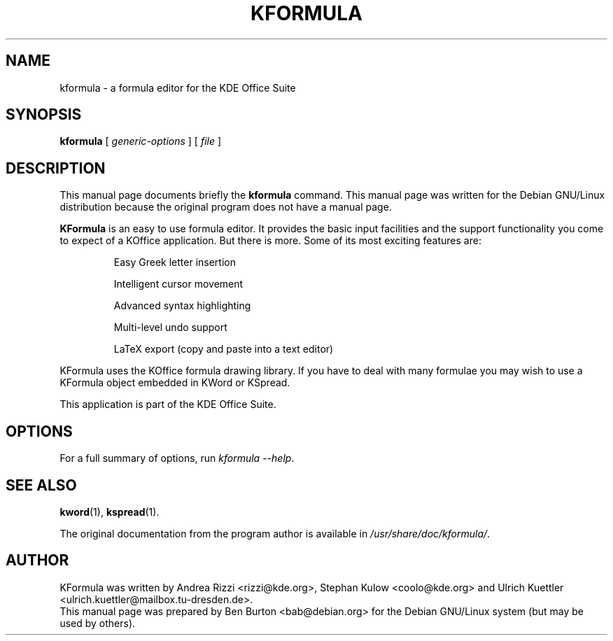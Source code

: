 .\"                                      Hey, EMACS: -*- nroff -*-
.\" First parameter, NAME, should be all caps
.\" Second parameter, SECTION, should be 1-8, maybe w/ subsection
.\" other parameters are allowed: see man(7), man(1)
.TH KFORMULA 1 "December 20, 2001"
.\" Please adjust this date whenever revising the manpage.
.\"
.\" Some roff macros, for reference:
.\" .nh        disable hyphenation
.\" .hy        enable hyphenation
.\" .ad l      left justify
.\" .ad b      justify to both left and right margins
.\" .nf        disable filling
.\" .fi        enable filling
.\" .br        insert line break
.\" .sp <n>    insert n+1 empty lines
.\" for manpage-specific macros, see man(7)
.SH NAME
kformula \- a formula editor for the KDE Office Suite
.SH SYNOPSIS
.B kformula
.RI "[ " generic-options " ] [ " file " ]"
.SH DESCRIPTION
This manual page documents briefly the
.B kformula
command.
This manual page was written for the Debian GNU/Linux distribution
because the original program does not have a manual page.
.PP
\fBKFormula\fP is an easy to use formula editor. It provides the basic
input facilities and the support functionality you come to expect of a
KOffice application. But there is more. Some of its most exciting
features are:
.PP
.RS
Easy Greek letter insertion
.PP
Intelligent cursor movement
.PP
Advanced syntax highlighting
.PP
Multi-level undo support
.PP
LaTeX export (copy and paste into a text editor)
.RE
.PP
KFormula uses the KOffice formula drawing library. If you have to deal
with many formulae you may wish to use a KFormula object embedded in
KWord or KSpread.
.PP
This application is part of the KDE Office Suite.
.SH OPTIONS
For a full summary of options, run \fIkformula \-\-help\fP.
.SH SEE ALSO
.BR kword (1),
.BR kspread (1).
.PP
The original documentation from the program author
is available in \fI/usr/share/doc/kformula/\fP.
.SH AUTHOR
KFormula was written by Andrea Rizzi <rizzi@kde.org>,
Stephan Kulow <coolo@kde.org> and
Ulrich Kuettler <ulrich.kuettler@mailbox.tu-dresden.de>.
.br
This manual page was prepared by Ben Burton <bab@debian.org>
for the Debian GNU/Linux system (but may be used by others).
